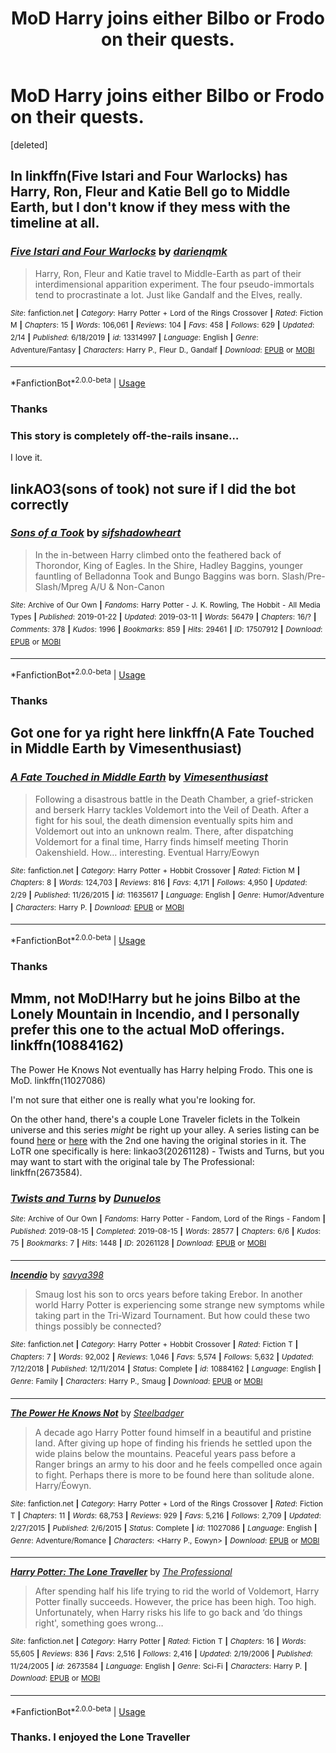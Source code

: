 #+TITLE: MoD Harry joins either Bilbo or Frodo on their quests.

* MoD Harry joins either Bilbo or Frodo on their quests.
:PROPERTIES:
:Score: 4
:DateUnix: 1585444451.0
:DateShort: 2020-Mar-29
:FlairText: Request
:END:
[deleted]


** In linkffn(Five Istari and Four Warlocks) has Harry, Ron, Fleur and Katie Bell go to Middle Earth, but I don't know if they mess with the timeline at all.
:PROPERTIES:
:Score: 2
:DateUnix: 1585446417.0
:DateShort: 2020-Mar-29
:END:

*** [[https://www.fanfiction.net/s/13314997/1/][*/Five Istari and Four Warlocks/*]] by [[https://www.fanfiction.net/u/12022188/darienqmk][/darienqmk/]]

#+begin_quote
  Harry, Ron, Fleur and Katie travel to Middle-Earth as part of their interdimensional apparition experiment. The four pseudo-immortals tend to procrastinate a lot. Just like Gandalf and the Elves, really.
#+end_quote

^{/Site/:} ^{fanfiction.net} ^{*|*} ^{/Category/:} ^{Harry} ^{Potter} ^{+} ^{Lord} ^{of} ^{the} ^{Rings} ^{Crossover} ^{*|*} ^{/Rated/:} ^{Fiction} ^{M} ^{*|*} ^{/Chapters/:} ^{15} ^{*|*} ^{/Words/:} ^{106,061} ^{*|*} ^{/Reviews/:} ^{104} ^{*|*} ^{/Favs/:} ^{458} ^{*|*} ^{/Follows/:} ^{629} ^{*|*} ^{/Updated/:} ^{2/14} ^{*|*} ^{/Published/:} ^{6/18/2019} ^{*|*} ^{/id/:} ^{13314997} ^{*|*} ^{/Language/:} ^{English} ^{*|*} ^{/Genre/:} ^{Adventure/Fantasy} ^{*|*} ^{/Characters/:} ^{Harry} ^{P.,} ^{Fleur} ^{D.,} ^{Gandalf} ^{*|*} ^{/Download/:} ^{[[http://www.ff2ebook.com/old/ffn-bot/index.php?id=13314997&source=ff&filetype=epub][EPUB]]} ^{or} ^{[[http://www.ff2ebook.com/old/ffn-bot/index.php?id=13314997&source=ff&filetype=mobi][MOBI]]}

--------------

*FanfictionBot*^{2.0.0-beta} | [[https://github.com/tusing/reddit-ffn-bot/wiki/Usage][Usage]]
:PROPERTIES:
:Author: FanfictionBot
:Score: 1
:DateUnix: 1585446446.0
:DateShort: 2020-Mar-29
:END:


*** Thanks
:PROPERTIES:
:Score: 1
:DateUnix: 1585483469.0
:DateShort: 2020-Mar-29
:END:


*** This story is completely off-the-rails insane...

I love it.
:PROPERTIES:
:Author: ShredofInsanity
:Score: 1
:DateUnix: 1585510836.0
:DateShort: 2020-Mar-30
:END:


** linkAO3(sons of took) not sure if I did the bot correctly
:PROPERTIES:
:Author: echomoon137
:Score: 1
:DateUnix: 1585448716.0
:DateShort: 2020-Mar-29
:END:

*** [[https://archiveofourown.org/works/17507912][*/Sons of a Took/*]] by [[https://www.archiveofourown.org/users/sifshadowheart/pseuds/sifshadowheart][/sifshadowheart/]]

#+begin_quote
  In the in-between Harry climbed onto the feathered back of Thorondor, King of Eagles. In the Shire, Hadley Baggins, younger fauntling of Belladonna Took and Bungo Baggins was born. Slash/Pre-Slash/Mpreg A/U & Non-Canon
#+end_quote

^{/Site/:} ^{Archive} ^{of} ^{Our} ^{Own} ^{*|*} ^{/Fandoms/:} ^{Harry} ^{Potter} ^{-} ^{J.} ^{K.} ^{Rowling,} ^{The} ^{Hobbit} ^{-} ^{All} ^{Media} ^{Types} ^{*|*} ^{/Published/:} ^{2019-01-22} ^{*|*} ^{/Updated/:} ^{2019-03-11} ^{*|*} ^{/Words/:} ^{56479} ^{*|*} ^{/Chapters/:} ^{16/?} ^{*|*} ^{/Comments/:} ^{378} ^{*|*} ^{/Kudos/:} ^{1996} ^{*|*} ^{/Bookmarks/:} ^{859} ^{*|*} ^{/Hits/:} ^{29461} ^{*|*} ^{/ID/:} ^{17507912} ^{*|*} ^{/Download/:} ^{[[https://archiveofourown.org/downloads/17507912/Sons%20of%20a%20Took.epub?updated_at=1559971434][EPUB]]} ^{or} ^{[[https://archiveofourown.org/downloads/17507912/Sons%20of%20a%20Took.mobi?updated_at=1559971434][MOBI]]}

--------------

*FanfictionBot*^{2.0.0-beta} | [[https://github.com/tusing/reddit-ffn-bot/wiki/Usage][Usage]]
:PROPERTIES:
:Author: FanfictionBot
:Score: 1
:DateUnix: 1585448733.0
:DateShort: 2020-Mar-29
:END:


*** Thanks
:PROPERTIES:
:Score: 1
:DateUnix: 1585451236.0
:DateShort: 2020-Mar-29
:END:


** Got one for ya right here linkffn(A Fate Touched in Middle Earth by Vimesenthusiast)
:PROPERTIES:
:Author: Hanson-27
:Score: 1
:DateUnix: 1585451491.0
:DateShort: 2020-Mar-29
:END:

*** [[https://www.fanfiction.net/s/11635617/1/][*/A Fate Touched in Middle Earth/*]] by [[https://www.fanfiction.net/u/4785338/Vimesenthusiast][/Vimesenthusiast/]]

#+begin_quote
  Following a disastrous battle in the Death Chamber, a grief-stricken and berserk Harry tackles Voldemort into the Veil of Death. After a fight for his soul, the death dimension eventually spits him and Voldemort out into an unknown realm. There, after dispatching Voldemort for a final time, Harry finds himself meeting Thorin Oakenshield. How... interesting. Eventual Harry/Eowyn
#+end_quote

^{/Site/:} ^{fanfiction.net} ^{*|*} ^{/Category/:} ^{Harry} ^{Potter} ^{+} ^{Hobbit} ^{Crossover} ^{*|*} ^{/Rated/:} ^{Fiction} ^{M} ^{*|*} ^{/Chapters/:} ^{8} ^{*|*} ^{/Words/:} ^{124,703} ^{*|*} ^{/Reviews/:} ^{816} ^{*|*} ^{/Favs/:} ^{4,171} ^{*|*} ^{/Follows/:} ^{4,950} ^{*|*} ^{/Updated/:} ^{2/29} ^{*|*} ^{/Published/:} ^{11/26/2015} ^{*|*} ^{/id/:} ^{11635617} ^{*|*} ^{/Language/:} ^{English} ^{*|*} ^{/Genre/:} ^{Humor/Adventure} ^{*|*} ^{/Characters/:} ^{Harry} ^{P.} ^{*|*} ^{/Download/:} ^{[[http://www.ff2ebook.com/old/ffn-bot/index.php?id=11635617&source=ff&filetype=epub][EPUB]]} ^{or} ^{[[http://www.ff2ebook.com/old/ffn-bot/index.php?id=11635617&source=ff&filetype=mobi][MOBI]]}

--------------

*FanfictionBot*^{2.0.0-beta} | [[https://github.com/tusing/reddit-ffn-bot/wiki/Usage][Usage]]
:PROPERTIES:
:Author: FanfictionBot
:Score: 1
:DateUnix: 1585451503.0
:DateShort: 2020-Mar-29
:END:


*** Thanks
:PROPERTIES:
:Score: 1
:DateUnix: 1585483492.0
:DateShort: 2020-Mar-29
:END:


** Mmm, not MoD!Harry but he joins Bilbo at the Lonely Mountain in Incendio, and I personally prefer this one to the actual MoD offerings. linkffn(10884162)

The Power He Knows Not eventually has Harry helping Frodo. This one is MoD. linkffn(11027086)

I'm not sure that either one is really what you're looking for.

On the other hand, there's a couple Lone Traveler ficlets in the Tolkein universe and this series /might/ be right up your alley. A series listing can be found [[https://archiveofourown.org/series/1456519][here]] or [[https://www.fanfiction.net/community/The-Lone-Traveler/116897/][here]] with the 2nd one having the original stories in it. The LoTR one specifically is here: linkao3(20261128) - Twists and Turns, but you may want to start with the original tale by The Professional: linkffn(2673584).
:PROPERTIES:
:Author: hrmdurr
:Score: 1
:DateUnix: 1585506919.0
:DateShort: 2020-Mar-29
:END:

*** [[https://archiveofourown.org/works/20261128][*/Twists and Turns/*]] by [[https://www.archiveofourown.org/users/Dunuelos/pseuds/Dunuelos][/Dunuelos/]]

#+begin_quote
#+end_quote

^{/Site/:} ^{Archive} ^{of} ^{Our} ^{Own} ^{*|*} ^{/Fandoms/:} ^{Harry} ^{Potter} ^{-} ^{Fandom,} ^{Lord} ^{of} ^{the} ^{Rings} ^{-} ^{Fandom} ^{*|*} ^{/Published/:} ^{2019-08-15} ^{*|*} ^{/Completed/:} ^{2019-08-15} ^{*|*} ^{/Words/:} ^{28577} ^{*|*} ^{/Chapters/:} ^{6/6} ^{*|*} ^{/Kudos/:} ^{75} ^{*|*} ^{/Bookmarks/:} ^{7} ^{*|*} ^{/Hits/:} ^{1448} ^{*|*} ^{/ID/:} ^{20261128} ^{*|*} ^{/Download/:} ^{[[https://archiveofourown.org/downloads/20261128/Twists%20and%20Turns.epub?updated_at=1565908464][EPUB]]} ^{or} ^{[[https://archiveofourown.org/downloads/20261128/Twists%20and%20Turns.mobi?updated_at=1565908464][MOBI]]}

--------------

[[https://www.fanfiction.net/s/10884162/1/][*/Incendio/*]] by [[https://www.fanfiction.net/u/3414810/savya398][/savya398/]]

#+begin_quote
  Smaug lost his son to orcs years before taking Erebor. In another world Harry Potter is experiencing some strange new symptoms while taking part in the Tri-Wizard Tournament. But how could these two things possibly be connected?
#+end_quote

^{/Site/:} ^{fanfiction.net} ^{*|*} ^{/Category/:} ^{Harry} ^{Potter} ^{+} ^{Hobbit} ^{Crossover} ^{*|*} ^{/Rated/:} ^{Fiction} ^{T} ^{*|*} ^{/Chapters/:} ^{7} ^{*|*} ^{/Words/:} ^{92,002} ^{*|*} ^{/Reviews/:} ^{1,046} ^{*|*} ^{/Favs/:} ^{5,574} ^{*|*} ^{/Follows/:} ^{5,632} ^{*|*} ^{/Updated/:} ^{7/12/2018} ^{*|*} ^{/Published/:} ^{12/11/2014} ^{*|*} ^{/Status/:} ^{Complete} ^{*|*} ^{/id/:} ^{10884162} ^{*|*} ^{/Language/:} ^{English} ^{*|*} ^{/Genre/:} ^{Family} ^{*|*} ^{/Characters/:} ^{Harry} ^{P.,} ^{Smaug} ^{*|*} ^{/Download/:} ^{[[http://www.ff2ebook.com/old/ffn-bot/index.php?id=10884162&source=ff&filetype=epub][EPUB]]} ^{or} ^{[[http://www.ff2ebook.com/old/ffn-bot/index.php?id=10884162&source=ff&filetype=mobi][MOBI]]}

--------------

[[https://www.fanfiction.net/s/11027086/1/][*/The Power He Knows Not/*]] by [[https://www.fanfiction.net/u/5291694/Steelbadger][/Steelbadger/]]

#+begin_quote
  A decade ago Harry Potter found himself in a beautiful and pristine land. After giving up hope of finding his friends he settled upon the wide plains below the mountains. Peaceful years pass before a Ranger brings an army to his door and he feels compelled once again to fight. Perhaps there is more to be found here than solitude alone. Harry/Éowyn.
#+end_quote

^{/Site/:} ^{fanfiction.net} ^{*|*} ^{/Category/:} ^{Harry} ^{Potter} ^{+} ^{Lord} ^{of} ^{the} ^{Rings} ^{Crossover} ^{*|*} ^{/Rated/:} ^{Fiction} ^{T} ^{*|*} ^{/Chapters/:} ^{11} ^{*|*} ^{/Words/:} ^{68,753} ^{*|*} ^{/Reviews/:} ^{929} ^{*|*} ^{/Favs/:} ^{5,216} ^{*|*} ^{/Follows/:} ^{2,709} ^{*|*} ^{/Updated/:} ^{2/27/2015} ^{*|*} ^{/Published/:} ^{2/6/2015} ^{*|*} ^{/Status/:} ^{Complete} ^{*|*} ^{/id/:} ^{11027086} ^{*|*} ^{/Language/:} ^{English} ^{*|*} ^{/Genre/:} ^{Adventure/Romance} ^{*|*} ^{/Characters/:} ^{<Harry} ^{P.,} ^{Eowyn>} ^{*|*} ^{/Download/:} ^{[[http://www.ff2ebook.com/old/ffn-bot/index.php?id=11027086&source=ff&filetype=epub][EPUB]]} ^{or} ^{[[http://www.ff2ebook.com/old/ffn-bot/index.php?id=11027086&source=ff&filetype=mobi][MOBI]]}

--------------

[[https://www.fanfiction.net/s/2673584/1/][*/Harry Potter: The Lone Traveller/*]] by [[https://www.fanfiction.net/u/933691/The-Professional][/The Professional/]]

#+begin_quote
  After spending half his life trying to rid the world of Voldemort, Harry Potter finally succeeds. However, the price has been high. Too high. Unfortunately, when Harry risks his life to go back and ‘do things right', something goes wrong...
#+end_quote

^{/Site/:} ^{fanfiction.net} ^{*|*} ^{/Category/:} ^{Harry} ^{Potter} ^{*|*} ^{/Rated/:} ^{Fiction} ^{T} ^{*|*} ^{/Chapters/:} ^{16} ^{*|*} ^{/Words/:} ^{55,605} ^{*|*} ^{/Reviews/:} ^{836} ^{*|*} ^{/Favs/:} ^{2,516} ^{*|*} ^{/Follows/:} ^{2,416} ^{*|*} ^{/Updated/:} ^{2/19/2006} ^{*|*} ^{/Published/:} ^{11/24/2005} ^{*|*} ^{/id/:} ^{2673584} ^{*|*} ^{/Language/:} ^{English} ^{*|*} ^{/Genre/:} ^{Sci-Fi} ^{*|*} ^{/Characters/:} ^{Harry} ^{P.} ^{*|*} ^{/Download/:} ^{[[http://www.ff2ebook.com/old/ffn-bot/index.php?id=2673584&source=ff&filetype=epub][EPUB]]} ^{or} ^{[[http://www.ff2ebook.com/old/ffn-bot/index.php?id=2673584&source=ff&filetype=mobi][MOBI]]}

--------------

*FanfictionBot*^{2.0.0-beta} | [[https://github.com/tusing/reddit-ffn-bot/wiki/Usage][Usage]]
:PROPERTIES:
:Author: FanfictionBot
:Score: 1
:DateUnix: 1585506937.0
:DateShort: 2020-Mar-29
:END:


*** Thanks. I enjoyed the Lone Traveller
:PROPERTIES:
:Score: 1
:DateUnix: 1585568310.0
:DateShort: 2020-Mar-30
:END:
